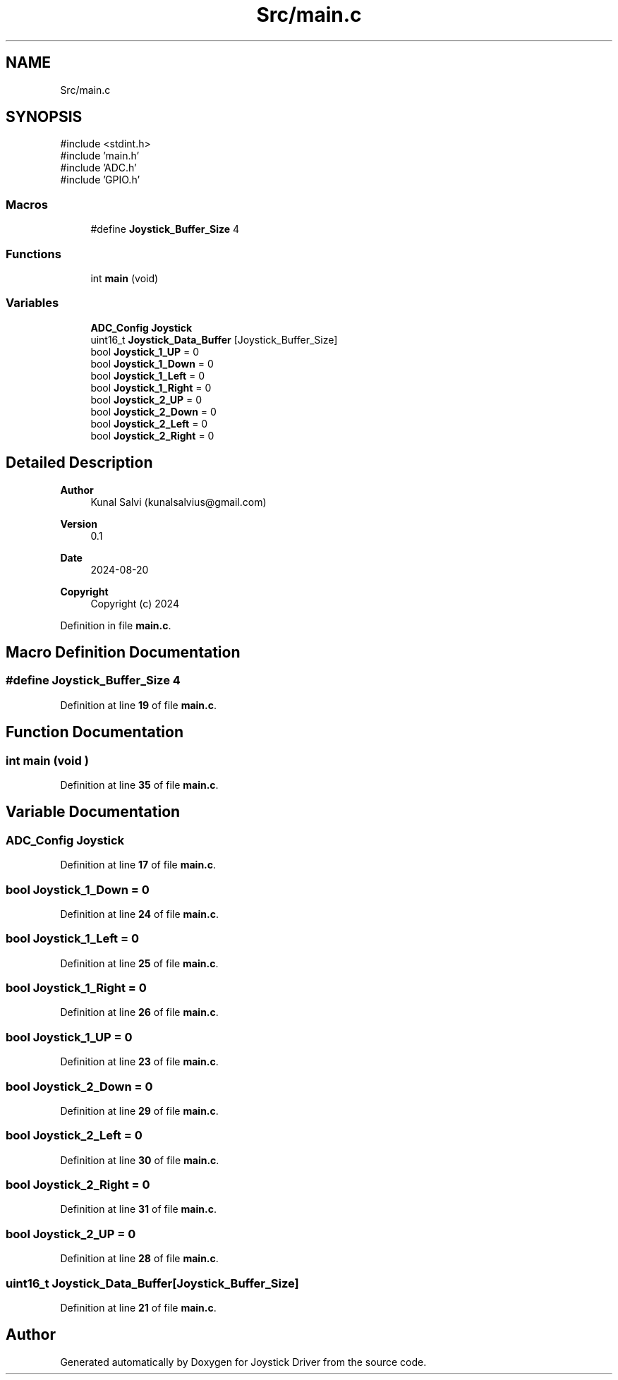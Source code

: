 .TH "Src/main.c" 3 "Version JSTDRVF4" "Joystick Driver" \" -*- nroff -*-
.ad l
.nh
.SH NAME
Src/main.c
.SH SYNOPSIS
.br
.PP
\fR#include <stdint\&.h>\fP
.br
\fR#include 'main\&.h'\fP
.br
\fR#include 'ADC\&.h'\fP
.br
\fR#include 'GPIO\&.h'\fP
.br

.SS "Macros"

.in +1c
.ti -1c
.RI "#define \fBJoystick_Buffer_Size\fP   4"
.br
.in -1c
.SS "Functions"

.in +1c
.ti -1c
.RI "int \fBmain\fP (void)"
.br
.in -1c
.SS "Variables"

.in +1c
.ti -1c
.RI "\fBADC_Config\fP \fBJoystick\fP"
.br
.ti -1c
.RI "uint16_t \fBJoystick_Data_Buffer\fP [Joystick_Buffer_Size]"
.br
.ti -1c
.RI "bool \fBJoystick_1_UP\fP = 0"
.br
.ti -1c
.RI "bool \fBJoystick_1_Down\fP = 0"
.br
.ti -1c
.RI "bool \fBJoystick_1_Left\fP = 0"
.br
.ti -1c
.RI "bool \fBJoystick_1_Right\fP = 0"
.br
.ti -1c
.RI "bool \fBJoystick_2_UP\fP = 0"
.br
.ti -1c
.RI "bool \fBJoystick_2_Down\fP = 0"
.br
.ti -1c
.RI "bool \fBJoystick_2_Left\fP = 0"
.br
.ti -1c
.RI "bool \fBJoystick_2_Right\fP = 0"
.br
.in -1c
.SH "Detailed Description"
.PP 

.PP
\fBAuthor\fP
.RS 4
Kunal Salvi (kunalsalvius@gmail.com) 
.RE
.PP
\fBVersion\fP
.RS 4
0\&.1 
.RE
.PP
\fBDate\fP
.RS 4
2024-08-20
.RE
.PP
\fBCopyright\fP
.RS 4
Copyright (c) 2024 
.RE
.PP

.PP
Definition in file \fBmain\&.c\fP\&.
.SH "Macro Definition Documentation"
.PP 
.SS "#define Joystick_Buffer_Size   4"

.PP
Definition at line \fB19\fP of file \fBmain\&.c\fP\&.
.SH "Function Documentation"
.PP 
.SS "int main (void )"

.PP
Definition at line \fB35\fP of file \fBmain\&.c\fP\&.
.SH "Variable Documentation"
.PP 
.SS "\fBADC_Config\fP Joystick"

.PP
Definition at line \fB17\fP of file \fBmain\&.c\fP\&.
.SS "bool Joystick_1_Down = 0"

.PP
Definition at line \fB24\fP of file \fBmain\&.c\fP\&.
.SS "bool Joystick_1_Left = 0"

.PP
Definition at line \fB25\fP of file \fBmain\&.c\fP\&.
.SS "bool Joystick_1_Right = 0"

.PP
Definition at line \fB26\fP of file \fBmain\&.c\fP\&.
.SS "bool Joystick_1_UP = 0"

.PP
Definition at line \fB23\fP of file \fBmain\&.c\fP\&.
.SS "bool Joystick_2_Down = 0"

.PP
Definition at line \fB29\fP of file \fBmain\&.c\fP\&.
.SS "bool Joystick_2_Left = 0"

.PP
Definition at line \fB30\fP of file \fBmain\&.c\fP\&.
.SS "bool Joystick_2_Right = 0"

.PP
Definition at line \fB31\fP of file \fBmain\&.c\fP\&.
.SS "bool Joystick_2_UP = 0"

.PP
Definition at line \fB28\fP of file \fBmain\&.c\fP\&.
.SS "uint16_t Joystick_Data_Buffer[Joystick_Buffer_Size]"

.PP
Definition at line \fB21\fP of file \fBmain\&.c\fP\&.
.SH "Author"
.PP 
Generated automatically by Doxygen for Joystick Driver from the source code\&.
